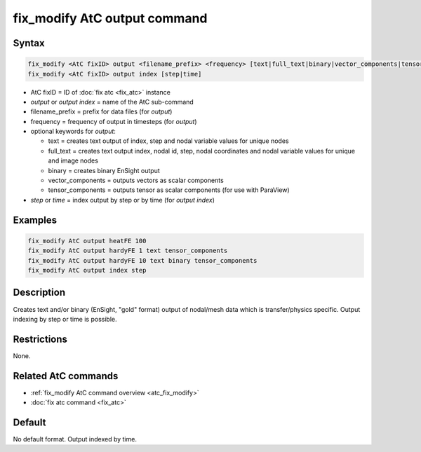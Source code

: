 .. index:: fix_modify AtC output

fix_modify AtC output command
=============================

Syntax
""""""

.. code-block:: LAMMPS

   fix_modify <AtC fixID> output <filename_prefix> <frequency> [text|full_text|binary|vector_components|tensor_components]
   fix_modify <AtC fixID> output index [step|time]

* AtC fixID = ID of :doc:`fix atc <fix_atc>` instance
* *output* or *output index* = name of the AtC sub-command
* filename_prefix = prefix for data files (for *output*)
* frequency = frequency of output in timesteps (for *output*)
* optional keywords for *output*:

  - text = creates text output of index, step and nodal variable values for unique nodes
  - full_text = creates text output index, nodal id, step, nodal coordinates and nodal variable values for unique and image nodes
  - binary = creates binary EnSight output
  - vector_components = outputs vectors as scalar components
  - tensor_components = outputs tensor as scalar components (for use with ParaView)

* *step* or *time* = index output by step or by time (for *output index*)


Examples
""""""""

.. code-block:: LAMMPS

   fix_modify AtC output heatFE 100
   fix_modify AtC output hardyFE 1 text tensor_components
   fix_modify AtC output hardyFE 10 text binary tensor_components
   fix_modify AtC output index step


Description
"""""""""""

Creates text and/or binary (EnSight, "gold" format) output of nodal/mesh
data which is transfer/physics specific. Output indexing by step or time
is possible.

Restrictions
""""""""""""

None.

Related AtC commands
""""""""""""""""""""

- :ref:`fix_modify AtC command overview <atc_fix_modify>`
- :doc:`fix atc command <fix_atc>`

Default
"""""""

No default format. Output indexed by time.
